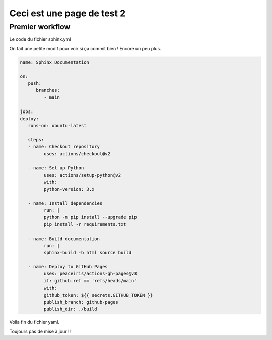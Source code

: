 Ceci est une page de test 2
===========================

Premier workflow
----------------

Le code du fichier sphinx.yml

On fait une petite modif pour voir si ça commit bien ! Encore un peu plus.

.. code-block:: yaml
   
   name: Sphinx Documentation

   on:
      push:
         branches:
            - main

   jobs:
   deploy:
      runs-on: ubuntu-latest

      steps:
      - name: Checkout repository
            uses: actions/checkout@v2

      - name: Set up Python
            uses: actions/setup-python@v2
            with:
            python-version: 3.x

      - name: Install dependencies
            run: |
            python -m pip install --upgrade pip
            pip install -r requirements.txt

      - name: Build documentation
            run: |
            sphinx-build -b html source build

      - name: Deploy to GitHub Pages
            uses: peaceiris/actions-gh-pages@v3
            if: github.ref == 'refs/heads/main'
            with:
            github_token: ${{ secrets.GITHUB_TOKEN }}
            publish_branch: github-pages
            publish_dir: ./build

Voila fin du fichier yaml.

Toujours pas de mise à jour !!


